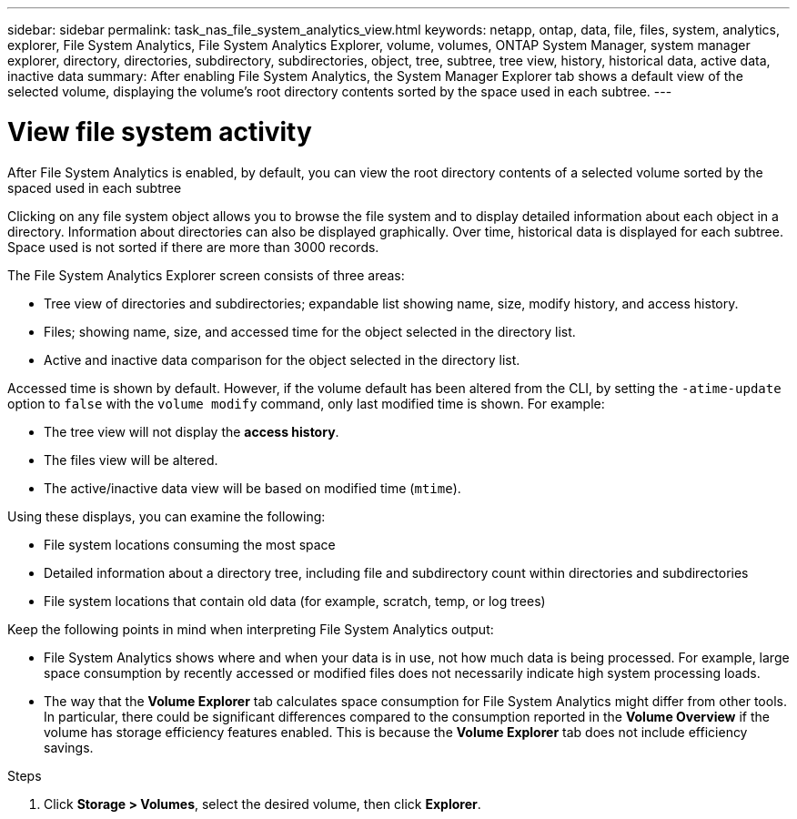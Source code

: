 ---
sidebar: sidebar
permalink: task_nas_file_system_analytics_view.html
keywords: netapp, ontap, data, file, files, system, analytics, explorer, File System Analytics, File System Analytics Explorer, volume, volumes, ONTAP System Manager, system manager explorer, directory, directories, subdirectory, subdirectories, object, tree, subtree, tree view, history, historical data, active data, inactive data
summary: After enabling File System Analytics, the System Manager Explorer tab shows a default view of the selected volume, displaying the volume’s root directory contents sorted by the space used in each subtree.
---

= View file system activity
:toc: macro
:toclevels: 1
:hardbreaks:
:nofooter:
:icons: font
:linkattrs:
:imagesdir: ./media/

[.lead]
After File System Analytics is enabled, by default, you can view the root directory contents of a selected volume sorted by the spaced used in each subtree

Clicking on any file system object allows you to browse the file system and to display detailed information about each object in a directory. Information about directories can also be displayed graphically. Over time, historical data is displayed for each subtree. Space used is not sorted if there are more than 3000 records.

The File System Analytics Explorer screen consists of three areas:

*	Tree view of directories and subdirectories; expandable list showing name, size, modify history, and access history.
*	Files; showing name, size, and accessed time for the object selected in the directory list.
*	Active and inactive data comparison for the object selected in the directory list.

Accessed time is shown by default. However, if the volume default has been altered from the CLI, by setting the `-atime-update` option to `false` with the `volume modify` command, only last modified time is shown. For example:

  * The tree view will not display the *access history*.
  * The files view will be altered.
  * The active/inactive data view will be based on modified time (`mtime`).

Using these displays, you can examine the following:

*	File system locations consuming the most space
*	Detailed information about a directory tree, including file and subdirectory count within directories and subdirectories
*	File system locations that contain old data (for example, scratch, temp, or log trees)

Keep the following points in mind when interpreting File System Analytics output:

* File System Analytics shows where and when your data is in use, not how much data is being processed.  For example, large space consumption by recently accessed or modified files does not necessarily indicate high system processing loads.
* The way that the *Volume Explorer* tab calculates space consumption for File System Analytics might differ from other tools.  In particular, there could be significant differences compared to the consumption reported in the *Volume Overview* if the volume has storage efficiency features enabled. This is because the *Volume Explorer* tab does not include efficiency savings.


.Steps
. Click *Storage > Volumes*, select the desired volume, then click *Explorer*.

//28Sep2020, BURT 1289113, forry
